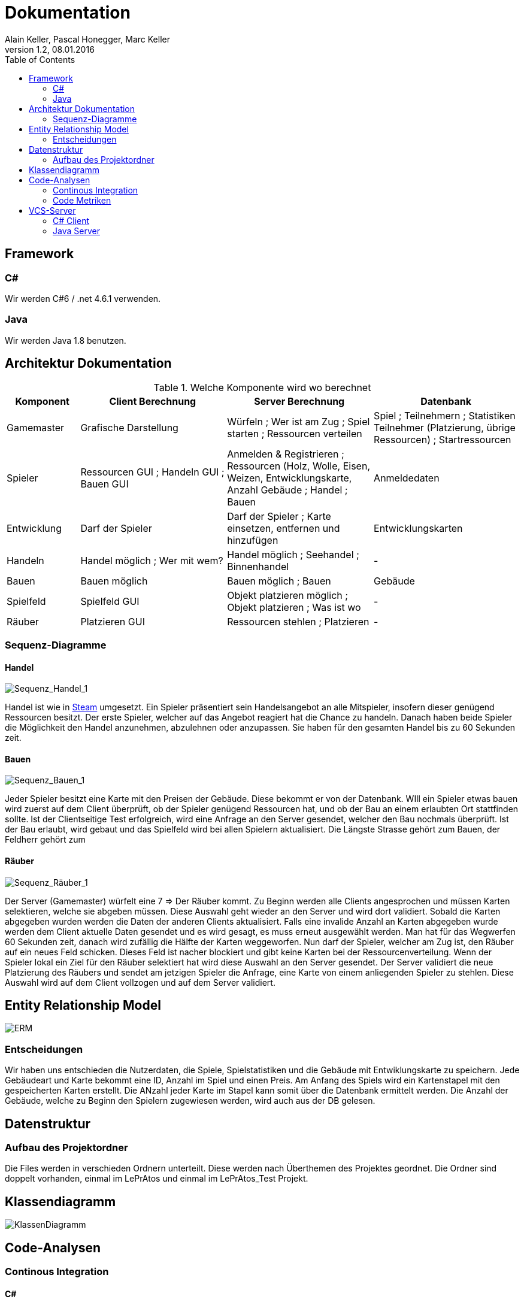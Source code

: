 Dokumentation
=============
Alain Keller, Pascal Honegger, Marc Keller 
Version 1.2, 08.01.2016
:toc:

== Framework

=== C#
Wir werden C#6 / .net 4.6.1 verwenden.

=== Java
Wir werden Java 1.8 benutzen.
 
== Architektur Dokumentation

.Welche Komponente wird wo berechnet
[width="100%",options="header",cols="1,2,2,2"]
|======================
|Komponent
|Client Berechnung
|Server Berechnung
|Datenbank

|Gamemaster
|Grafische Darstellung
|Würfeln ; Wer ist am Zug ; Spiel starten ; Ressourcen verteilen
|Spiel ; Teilnehmern ; Statistiken Teilnehmer (Platzierung, übrige Ressourcen) ; Startressourcen

|Spieler
|Ressourcen GUI ; Handeln GUI ; Bauen GUI
|Anmelden & Registrieren ; Ressourcen (Holz, Wolle, Eisen, Weizen, Entwicklungskarte, Anzahl Gebäude ; Handel ; Bauen
|Anmeldedaten

|Entwicklung
|Darf der Spieler
|Darf der Spieler ; Karte einsetzen, entfernen und hinzufügen
|Entwicklungskarten

|Handeln
|Handel möglich ; Wer mit wem?
|Handel möglich ; Seehandel ; Binnenhandel
|-

|Bauen
|Bauen möglich
|Bauen möglich ; Bauen
|Gebäude

|Spielfeld
|Spielfeld GUI
|Objekt platzieren möglich ; Objekt platzieren ; Was ist wo
|-

|Räuber
|Platzieren GUI
|Ressourcen stehlen ; Platzieren
|-

|======================

=== Sequenz-Diagramme
==== Handel
image::Bilder/Sequenz_Handel_1.JPG[Sequenz_Handel_1]

Handel ist wie in link:www.steam-community.com[Steam] umgesetzt. Ein Spieler präsentiert sein Handelsangebot an alle Mitspieler, insofern dieser genügend Ressourcen besitzt. Der erste Spieler, welcher auf das Angebot reagiert hat die Chance zu handeln. Danach haben beide Spieler die Möglichkeit den Handel anzunehmen, abzulehnen oder anzupassen. Sie haben für den gesamten Handel bis zu 60 Sekunden zeit.

==== Bauen
image::Bilder/Sequenz_Bauen_1.JPG[Sequenz_Bauen_1]

Jeder Spieler besitzt eine Karte mit den Preisen der Gebäude. Diese bekommt er von der Datenbank. WIll ein Spieler etwas bauen wird zuerst auf dem Client überprüft, ob der Spieler genügend Ressourcen hat, und ob der Bau an einem erlaubten Ort stattfinden sollte. Ist der Clientseitige Test erfolgreich, wird eine Anfrage an den Server gesendet, welcher den Bau nochmals überprüft. Ist der Bau erlaubt, wird gebaut und das Spielfeld wird bei allen Spielern aktualisiert. Die Längste Strasse gehört zum Bauen, der Feldherr gehört zum  

==== Räuber
image::Bilder/Sequenz_Räuber_1.JPG[Sequenz_Räuber_1]


Der Server (Gamemaster) würfelt eine 7 => Der Räuber kommt. Zu Beginn werden alle Clients angesprochen und müssen Karten selektieren, welche sie abgeben müssen. Diese Auswahl geht wieder an den Server und wird dort validiert. Sobald die Karten abgegeben wurden werden die Daten der anderen Clients aktualisiert. Falls eine invalide Anzahl an Karten abgegeben wurde werden dem Client aktuelle Daten gesendet und es wird gesagt, es muss erneut ausgewählt werden. Man hat für das Wegwerfen 60 Sekunden zeit, danach wird zufällig die Hälfte der Karten weggeworfen. Nun darf der Spieler, welcher am Zug ist, den Räuber auf ein neues Feld schicken. Dieses Feld ist nacher blockiert und gibt keine Karten bei der Ressourcenverteilung. Wenn der Spieler lokal ein Ziel für den Räuber selektiert hat wird diese Auswahl an den Server gesendet. Der Server validiert die neue Platzierung des Räubers und sendet am jetzigen Spieler die Anfrage, eine Karte von einem anliegenden Spieler zu stehlen. Diese Auswahl wird auf dem Client vollzogen und auf dem Server validiert.

== Entity Relationship Model

image::Bilder/ERM.PNG[ERM]

=== Entscheidungen
Wir haben uns entschieden die Nutzerdaten, die Spiele, Spielstatistiken und die Gebäude mit Entwiklungskarte zu speichern. Jede Gebäudeart und Karte bekommt eine ID, Anzahl im Spiel und einen Preis. Am Anfang des Spiels wird ein Kartenstapel mit den gespeicherten Karten erstellt. Die ANzahl jeder Karte im Stapel kann somit über die Datenbank ermittelt werden. Die Anzahl der Gebäude, welche zu Beginn den Spielern zugewiesen werden, wird auch aus der DB gelesen.

== Datenstruktur

=== Aufbau des Projektordner
Die Files werden in verschieden Ordnern unterteilt. Diese werden nach Überthemen des Projektes geordnet. Die Ordner sind doppelt vorhanden, einmal im LePrAtos und einmal im LePrAtos_Test Projekt.

== Klassendiagramm
image::Bilder/Klassendiagramm.png[KlassenDiagramm]
    
== Code-Analysen

=== Continous Integration

==== C#
link:https://ci.appveyor.com/project/PascalHonegger/lepratos-client[AppVeyor] unterstützt als einzige CI neben Travis C#, benötigt aber weniger Konfigurationen.

==== Java
link:https://circleci.com/gh/PascalHonegger/LePrAtos_Server[CircleCI] ist eine gute CI, unterstützt jedoch kein C#. 

=== Code Metriken

==== Java
link:https://www.codacy.com/projects[Codacy]

==== C#
-

== VCS-Server
=== C# Client
link:https://github.com/PascalHonegger/LePrAtos_Client[Github]

=== Java Server
link:https://github.com/PascalHonegger/LePrAtos_Server[Github]